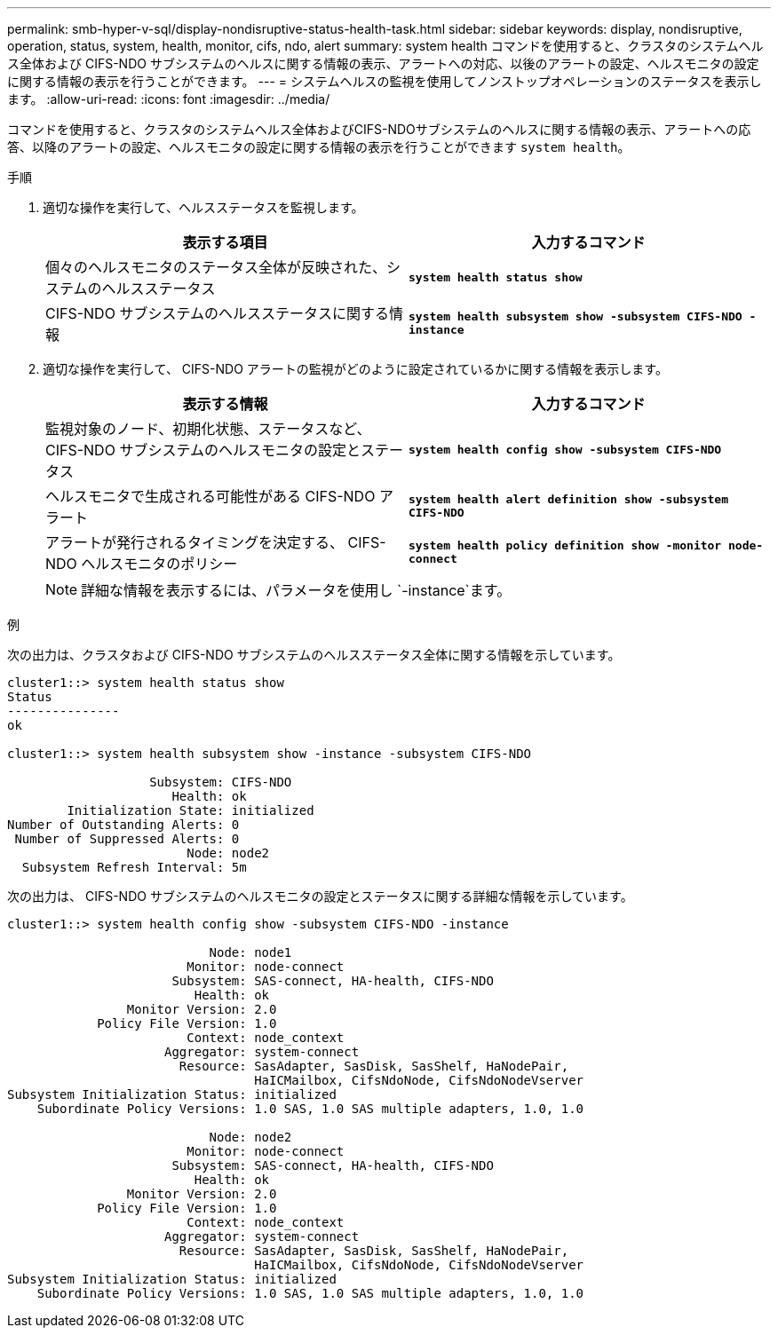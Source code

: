 ---
permalink: smb-hyper-v-sql/display-nondisruptive-status-health-task.html 
sidebar: sidebar 
keywords: display, nondisruptive, operation, status, system, health, monitor, cifs, ndo, alert 
summary: system health コマンドを使用すると、クラスタのシステムヘルス全体および CIFS-NDO サブシステムのヘルスに関する情報の表示、アラートへの対応、以後のアラートの設定、ヘルスモニタの設定に関する情報の表示を行うことができます。 
---
= システムヘルスの監視を使用してノンストップオペレーションのステータスを表示します。
:allow-uri-read: 
:icons: font
:imagesdir: ../media/


[role="lead"]
コマンドを使用すると、クラスタのシステムヘルス全体およびCIFS-NDOサブシステムのヘルスに関する情報の表示、アラートへの応答、以降のアラートの設定、ヘルスモニタの設定に関する情報の表示を行うことができます `system health`。

.手順
. 適切な操作を実行して、ヘルスステータスを監視します。
+
|===
| 表示する項目 | 入力するコマンド 


 a| 
個々のヘルスモニタのステータス全体が反映された、システムのヘルスステータス
 a| 
`*system health status show*`



 a| 
CIFS-NDO サブシステムのヘルスステータスに関する情報
 a| 
`*system health subsystem show -subsystem CIFS-NDO -instance*`

|===
. 適切な操作を実行して、 CIFS-NDO アラートの監視がどのように設定されているかに関する情報を表示します。
+
|===
| 表示する情報 | 入力するコマンド 


 a| 
監視対象のノード、初期化状態、ステータスなど、 CIFS-NDO サブシステムのヘルスモニタの設定とステータス
 a| 
`*system health config show -subsystem CIFS-NDO*`



 a| 
ヘルスモニタで生成される可能性がある CIFS-NDO アラート
 a| 
`*system health alert definition show -subsystem CIFS-NDO*`



 a| 
アラートが発行されるタイミングを決定する、 CIFS-NDO ヘルスモニタのポリシー
 a| 
`*system health policy definition show -monitor node-connect*`

|===
+
[NOTE]
====
詳細な情報を表示するには、パラメータを使用し `-instance`ます。

====


.例
次の出力は、クラスタおよび CIFS-NDO サブシステムのヘルスステータス全体に関する情報を示しています。

[listing]
----
cluster1::> system health status show
Status
---------------
ok

cluster1::> system health subsystem show -instance -subsystem CIFS-NDO

                   Subsystem: CIFS-NDO
                      Health: ok
        Initialization State: initialized
Number of Outstanding Alerts: 0
 Number of Suppressed Alerts: 0
                        Node: node2
  Subsystem Refresh Interval: 5m
----
次の出力は、 CIFS-NDO サブシステムのヘルスモニタの設定とステータスに関する詳細な情報を示しています。

[listing]
----
cluster1::> system health config show -subsystem CIFS-NDO -instance

                           Node: node1
                        Monitor: node-connect
                      Subsystem: SAS-connect, HA-health, CIFS-NDO
                         Health: ok
                Monitor Version: 2.0
            Policy File Version: 1.0
                        Context: node_context
                     Aggregator: system-connect
                       Resource: SasAdapter, SasDisk, SasShelf, HaNodePair,
                                 HaICMailbox, CifsNdoNode, CifsNdoNodeVserver
Subsystem Initialization Status: initialized
    Subordinate Policy Versions: 1.0 SAS, 1.0 SAS multiple adapters, 1.0, 1.0

                           Node: node2
                        Monitor: node-connect
                      Subsystem: SAS-connect, HA-health, CIFS-NDO
                         Health: ok
                Monitor Version: 2.0
            Policy File Version: 1.0
                        Context: node_context
                     Aggregator: system-connect
                       Resource: SasAdapter, SasDisk, SasShelf, HaNodePair,
                                 HaICMailbox, CifsNdoNode, CifsNdoNodeVserver
Subsystem Initialization Status: initialized
    Subordinate Policy Versions: 1.0 SAS, 1.0 SAS multiple adapters, 1.0, 1.0
----